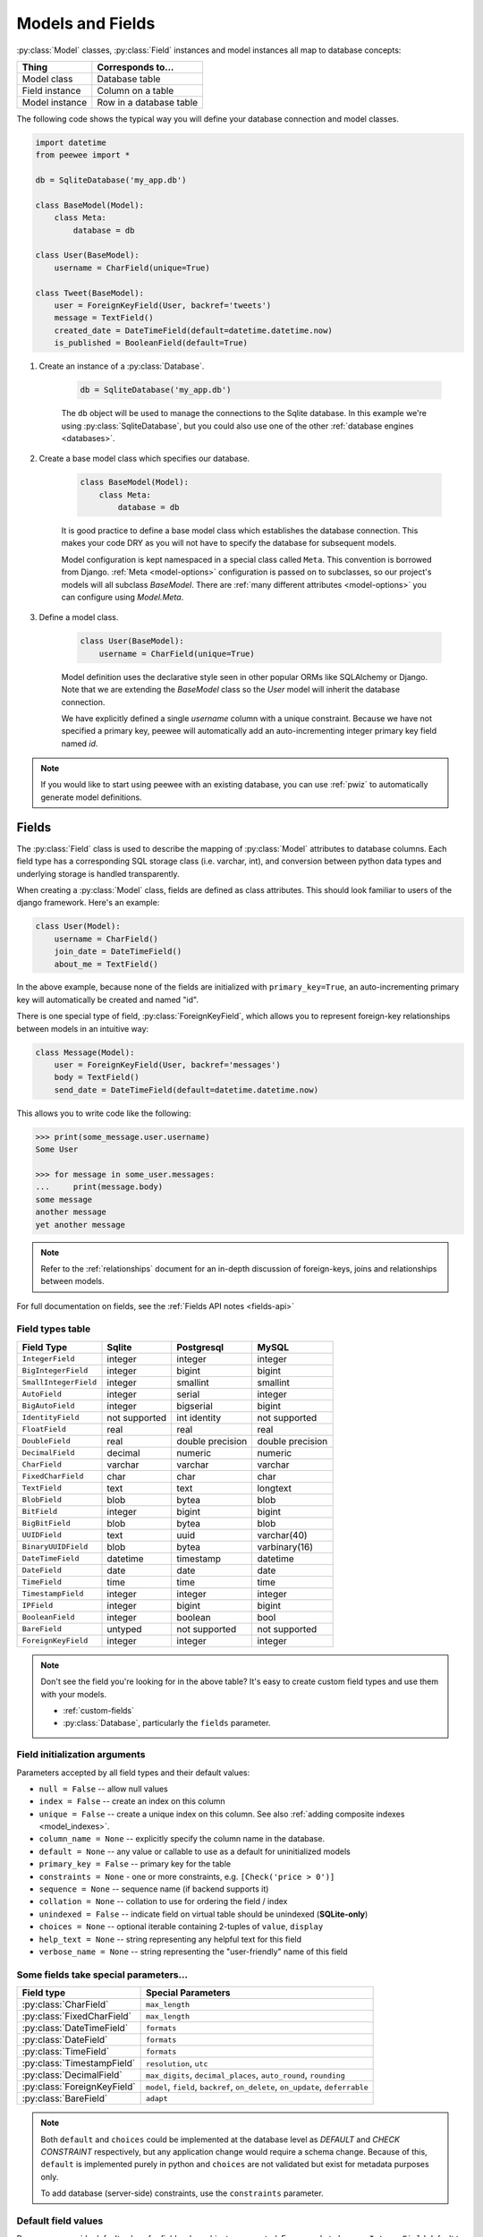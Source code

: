 .. _models:

Models and Fields
=================

:py:class:`Model` classes, :py:class:`Field` instances and model instances all
map to database concepts:

================= =================================
Thing             Corresponds to...
================= =================================
Model class       Database table
Field instance    Column on a table
Model instance    Row in a database table
================= =================================

The following code shows the typical way you will define your database
connection and model classes.

.. _blog-models:

.. code-block:: python

    import datetime
    from peewee import *

    db = SqliteDatabase('my_app.db')

    class BaseModel(Model):
        class Meta:
            database = db

    class User(BaseModel):
        username = CharField(unique=True)

    class Tweet(BaseModel):
        user = ForeignKeyField(User, backref='tweets')
        message = TextField()
        created_date = DateTimeField(default=datetime.datetime.now)
        is_published = BooleanField(default=True)

1. Create an instance of a :py:class:`Database`.

    .. code-block:: python

        db = SqliteDatabase('my_app.db')

    The ``db`` object will be used to manage the connections to the Sqlite
    database. In this example we're using :py:class:`SqliteDatabase`, but you
    could also use one of the other :ref:`database engines <databases>`.

2. Create a base model class which specifies our database.

    .. code-block:: python

        class BaseModel(Model):
            class Meta:
                database = db

    It is good practice to define a base model class which establishes the
    database connection. This makes your code DRY as you will not have to
    specify the database for subsequent models.

    Model configuration is kept namespaced in a special class called ``Meta``.
    This convention is borrowed from Django. :ref:`Meta <model-options>`
    configuration is passed on to subclasses, so our project's models will all
    subclass *BaseModel*. There are :ref:`many different attributes
    <model-options>` you can configure using *Model.Meta*.

3. Define a model class.

    .. code-block:: python

        class User(BaseModel):
            username = CharField(unique=True)

    Model definition uses the declarative style seen in other popular ORMs like
    SQLAlchemy or Django. Note that we are extending the *BaseModel* class so
    the *User* model will inherit the database connection.

    We have explicitly defined a single *username* column with a unique
    constraint. Because we have not specified a primary key, peewee will
    automatically add an auto-incrementing integer primary key field named
    *id*.

.. note::
    If you would like to start using peewee with an existing database, you can
    use :ref:`pwiz` to automatically generate model definitions.

.. _fields:

Fields
------

The :py:class:`Field` class is used to describe the mapping of
:py:class:`Model` attributes to database columns. Each field type has a
corresponding SQL storage class (i.e. varchar, int), and conversion between
python data types and underlying storage is handled transparently.

When creating a :py:class:`Model` class, fields are defined as class
attributes. This should look familiar to users of the django framework. Here's
an example:

.. code-block:: python

    class User(Model):
        username = CharField()
        join_date = DateTimeField()
        about_me = TextField()

In the above example, because none of the fields are initialized with
``primary_key=True``, an auto-incrementing primary key will automatically be
created and named "id".

There is one special type of field, :py:class:`ForeignKeyField`, which allows
you to represent foreign-key relationships between models in an intuitive way:

.. code-block:: python

    class Message(Model):
        user = ForeignKeyField(User, backref='messages')
        body = TextField()
        send_date = DateTimeField(default=datetime.datetime.now)

This allows you to write code like the following:

.. code-block:: python

    >>> print(some_message.user.username)
    Some User

    >>> for message in some_user.messages:
    ...     print(message.body)
    some message
    another message
    yet another message

.. note::
    Refer to the :ref:`relationships` document for an in-depth discussion of
    foreign-keys, joins and relationships between models.

For full documentation on fields, see the :ref:`Fields API notes <fields-api>`

.. _field_types_table:

Field types table
^^^^^^^^^^^^^^^^^

=====================   =================   =================   =================
Field Type              Sqlite              Postgresql          MySQL
=====================   =================   =================   =================
``IntegerField``        integer             integer             integer
``BigIntegerField``     integer             bigint              bigint
``SmallIntegerField``   integer             smallint            smallint
``AutoField``           integer             serial              integer
``BigAutoField``        integer             bigserial           bigint
``IdentityField``       not supported       int identity        not supported
``FloatField``          real                real                real
``DoubleField``         real                double precision    double precision
``DecimalField``        decimal             numeric             numeric
``CharField``           varchar             varchar             varchar
``FixedCharField``      char                char                char
``TextField``           text                text                longtext
``BlobField``           blob                bytea               blob
``BitField``            integer             bigint              bigint
``BigBitField``         blob                bytea               blob
``UUIDField``           text                uuid                varchar(40)
``BinaryUUIDField``     blob                bytea               varbinary(16)
``DateTimeField``       datetime            timestamp           datetime
``DateField``           date                date                date
``TimeField``           time                time                time
``TimestampField``      integer             integer             integer
``IPField``             integer             bigint              bigint
``BooleanField``        integer             boolean             bool
``BareField``           untyped             not supported       not supported
``ForeignKeyField``     integer             integer             integer
=====================   =================   =================   =================

.. note::
    Don't see the field you're looking for in the above table? It's easy to
    create custom field types and use them with your models.

    * :ref:`custom-fields`
    * :py:class:`Database`, particularly the ``fields`` parameter.

Field initialization arguments
^^^^^^^^^^^^^^^^^^^^^^^^^^^^^^

Parameters accepted by all field types and their default values:

* ``null = False`` -- allow null values
* ``index = False`` -- create an index on this column
* ``unique = False`` -- create a unique index on this column. See also :ref:`adding composite indexes <model_indexes>`.
* ``column_name = None`` -- explicitly specify the column name in the database.
* ``default = None`` -- any value or callable to use as a default for uninitialized models
* ``primary_key = False`` -- primary key for the table
* ``constraints = None`` - one or more constraints, e.g. ``[Check('price > 0')]``
* ``sequence = None`` -- sequence name (if backend supports it)
* ``collation = None`` -- collation to use for ordering the field / index
* ``unindexed = False`` -- indicate field on virtual table should be unindexed (**SQLite-only**)
* ``choices = None`` -- optional iterable containing 2-tuples of ``value``, ``display``
* ``help_text = None`` -- string representing any helpful text for this field
* ``verbose_name = None`` -- string representing the "user-friendly" name of this field

Some fields take special parameters...
^^^^^^^^^^^^^^^^^^^^^^^^^^^^^^^^^^^^^^

+--------------------------------+------------------------------------------------+
| Field type                     | Special Parameters                             |
+================================+================================================+
| :py:class:`CharField`          | ``max_length``                                 |
+--------------------------------+------------------------------------------------+
| :py:class:`FixedCharField`     | ``max_length``                                 |
+--------------------------------+------------------------------------------------+
| :py:class:`DateTimeField`      | ``formats``                                    |
+--------------------------------+------------------------------------------------+
| :py:class:`DateField`          | ``formats``                                    |
+--------------------------------+------------------------------------------------+
| :py:class:`TimeField`          | ``formats``                                    |
+--------------------------------+------------------------------------------------+
| :py:class:`TimestampField`     | ``resolution``, ``utc``                        |
+--------------------------------+------------------------------------------------+
| :py:class:`DecimalField`       | ``max_digits``, ``decimal_places``,            |
|                                | ``auto_round``, ``rounding``                   |
+--------------------------------+------------------------------------------------+
| :py:class:`ForeignKeyField`    | ``model``, ``field``, ``backref``,             |
|                                | ``on_delete``, ``on_update``, ``deferrable``   |
+--------------------------------+------------------------------------------------+
| :py:class:`BareField`          | ``adapt``                                      |
+--------------------------------+------------------------------------------------+

.. note::
    Both ``default`` and ``choices`` could be implemented at the database level
    as *DEFAULT* and *CHECK CONSTRAINT* respectively, but any application
    change would require a schema change. Because of this, ``default`` is
    implemented purely in python and ``choices`` are not validated but exist
    for metadata purposes only.

    To add database (server-side) constraints, use the ``constraints``
    parameter.

Default field values
^^^^^^^^^^^^^^^^^^^^

Peewee can provide default values for fields when objects are created. For
example to have an ``IntegerField`` default to zero rather than ``NULL``, you
could declare the field with a default value:

.. code-block:: python

    class Message(Model):
        context = TextField()
        read_count = IntegerField(default=0)

In some instances it may make sense for the default value to be dynamic. A
common scenario is using the current date and time. Peewee allows you to
specify a function in these cases, whose return value will be used when the
object is created. Note we only provide the function, we do not actually *call*
it:

.. code-block:: python

    class Message(Model):
        context = TextField()
        timestamp = DateTimeField(default=datetime.datetime.now)

.. note::
    If you are using a field that accepts a mutable type (`list`, `dict`, etc),
    and would like to provide a default, it is a good idea to wrap your default
    value in a simple function so that multiple model instances are not sharing
    a reference to the same underlying object:

    .. code-block:: python

        def house_defaults():
            return {'beds': 0, 'baths': 0}

        class House(Model):
            number = TextField()
            street = TextField()
            attributes = JSONField(default=house_defaults)

The database can also provide the default value for a field. While peewee does
not explicitly provide an API for setting a server-side default value, you can
use the ``constraints`` parameter to specify the server default:

.. code-block:: python

    class Message(Model):
        context = TextField()
        timestamp = DateTimeField(constraints=[SQL('DEFAULT CURRENT_TIMESTAMP')])

.. note::
    **Remember:** when using the ``default`` parameter, the values are set by
    Peewee rather than being a part of the actual table and column definition.

ForeignKeyField
^^^^^^^^^^^^^^^

:py:class:`ForeignKeyField` is a special field type that allows one model to
reference another. Typically a foreign key will contain the primary key of the
model it relates to (but you can specify a particular column by specifying a
``field``).

Foreign keys allow data to be `normalized <http://en.wikipedia.org/wiki/Database_normalization>`_.
In our example models, there is a foreign key from ``Tweet`` to ``User``. This
means that all the users are stored in their own table, as are the tweets, and
the foreign key from tweet to user allows each tweet to *point* to a particular
user object.

.. note::
    Refer to the :ref:`relationships` document for an in-depth discussion of
    foreign keys, joins and relationships between models.

In peewee, accessing the value of a :py:class:`ForeignKeyField` will return the
entire related object, e.g.:

.. code-block:: python

    tweets = (Tweet
              .select(Tweet, User)
              .join(User)
              .order_by(Tweet.created_date.desc()))
    for tweet in tweets:
        print(tweet.user.username, tweet.message)

In the example above the ``User`` data was selected as part of the query. For
more examples of this technique, see the :ref:`Avoiding N+1 <nplusone>`
document.

If we did not select the ``User``, though, then an additional query would be
issued to fetch the associated ``User`` data:

.. code-block:: python

    tweets = Tweet.select().order_by(Tweet.create_date.desc())
    for tweet in tweets:
        # WARNING: an additional query will be issued for EACH tweet
        # to fetch the associated User data.
        print(tweet.user.username, tweet.message)

Sometimes you only need the associated primary key value from the foreign key
column. In this case, Peewee follows the convention established by Django, of
allowing you to access the raw foreign key value by appending ``"_id"`` to the
foreign key field's name:

.. code-block:: python

    tweets = Tweet.select()
    for tweet in tweets:
        # Instead of "tweet.user", we will just get the raw ID value stored
        # in the column.
        print(tweet.user_id, tweet.message)

:py:class:`ForeignKeyField` allows for a backreferencing property to be bound
to the target model. Implicitly, this property will be named ``classname_set``,
where ``classname`` is the lowercase name of the class, but can be overridden
using the parameter ``backref``:

.. code-block:: python

    class Message(Model):
        from_user = ForeignKeyField(User, backref='outbox')
        to_user = ForeignKeyField(User, backref='inbox')
        text = TextField()

    for message in some_user.outbox:
        # We are iterating over all Messages whose from_user is some_user.
        print(message)

    for message in some_user.inbox:
        # We are iterating over all Messages whose to_user is some_user
        print(message)


DateTimeField, DateField and TimeField
^^^^^^^^^^^^^^^^^^^^^^^^^^^^^^^^^^^^^^

The three fields devoted to working with dates and times have special properties
which allow access to things like the year, month, hour, etc.

:py:class:`DateField` has properties for:

* ``year``
* ``month``
* ``day``

:py:class:`TimeField` has properties for:

* ``hour``
* ``minute``
* ``second``

:py:class:`DateTimeField` has all of the above.

These properties can be used just like any other expression. Let's say we have
an events calendar and want to highlight all the days in the current month that
have an event attached:

.. code-block:: python

    # Get the current time.
    now = datetime.datetime.now()

    # Get days that have events for the current month.
    Event.select(Event.event_date.day.alias('day')).where(
        (Event.event_date.year == now.year) &
        (Event.event_date.month == now.month))

.. note::
    SQLite does not have a native date type, so dates are stored in formatted
    text columns. To ensure that comparisons work correctly, the dates need to
    be formatted so they are sorted lexicographically. That is why they are
    stored, by default, as ``YYYY-MM-DD HH:MM:SS``.

BitField and BigBitField
^^^^^^^^^^^^^^^^^^^^^^^^

The :py:class:`BitField` and :py:class:`BigBitField` are new as of 3.0.0. The
former provides a subclass of :py:class:`IntegerField` that is suitable for
storing feature toggles as an integer bitmask. The latter is suitable for
storing a bitmap for a large data-set, e.g. expressing membership or
bitmap-type data.

As an example of using :py:class:`BitField`, let's say we have a *Post* model
and we wish to store certain True/False flags about how the post. We could
store all these feature toggles in their own :py:class:`BooleanField` objects,
or we could use :py:class:`BitField` instead:

.. code-block:: python

    class Post(Model):
        content = TextField()
        flags = BitField()

        is_favorite = flags.flag(1)
        is_sticky = flags.flag(2)
        is_minimized = flags.flag(4)
        is_deleted = flags.flag(8)

Using these flags is quite simple:

.. code-block:: pycon

    >>> p = Post()
    >>> p.is_sticky = True
    >>> p.is_minimized = True
    >>> print(p.flags)  # Prints 4 | 2 --> "6"
    6
    >>> p.is_favorite
    False
    >>> p.is_sticky
    True

We can also use the flags on the Post class to build expressions in queries:

.. code-block:: python

    # Generates a WHERE clause that looks like:
    # WHERE (post.flags & 1 != 0)
    favorites = Post.select().where(Post.is_favorite)

    # Query for sticky + favorite posts:
    sticky_faves = Post.select().where(Post.is_sticky & Post.is_favorite)

Since the :py:class:`BitField` is stored in an integer, there is a maximum of
64 flags you can represent (64-bits is common size of integer column). For
storing arbitrarily large bitmaps, you can instead use :py:class:`BigBitField`,
which uses an automatically managed buffer of bytes, stored in a
:py:class:`BlobField`.

Example usage:

.. code-block:: python

    class Bitmap(Model):
        data = BigBitField()

    bitmap = Bitmap()

    # Sets the ith bit, e.g. the 1st bit, the 11th bit, the 63rd, etc.
    bits_to_set = (1, 11, 63, 31, 55, 48, 100, 99)
    for bit_idx in bits_to_set:
        bitmap.data.set_bit(bit_idx)

    # We can test whether a bit is set using "is_set":
    assert bitmap.data.is_set(11)
    assert not bitmap.data.is_set(12)

    # We can clear a bit:
    bitmap.data.clear_bit(11)
    assert not bitmap.data.is_set(11)

    # We can also "toggle" a bit. Recall that the 63rd bit was set earlier.
    assert bitmap.data.toggle_bit(63) is False
    assert bitmap.data.toggle_bit(63) is True
    assert bitmap.data.is_set(63)

BareField
^^^^^^^^^

The :py:class:`BareField` class is intended to be used only with SQLite. Since
SQLite uses dynamic typing and data-types are not enforced, it can be perfectly
fine to declare fields without *any* data-type. In those cases you can use
:py:class:`BareField`. It is also common for SQLite virtual tables to use
meta-columns or untyped columns, so for those cases as well you may wish to use
an untyped field (although for full-text search, you should use
:py:class:`SearchField` instead!).

:py:class:`BareField` accepts a special parameter ``adapt``. This parameter is
a function that takes a value coming from the database and converts it into the
appropriate Python type. For instance, if you have a virtual table with an
un-typed column but you know that it will return ``int`` objects, you can
specify ``adapt=int``.

Example:

.. code-block:: python

    db = SqliteDatabase(':memory:')

    class Junk(Model):
        anything = BareField()

        class Meta:
            database = db

    # Store multiple data-types in the Junk.anything column:
    Junk.create(anything='a string')
    Junk.create(anything=12345)
    Junk.create(anything=3.14159)

.. _custom-fields:

Creating a custom field
^^^^^^^^^^^^^^^^^^^^^^^

It is easy to add support for custom field types in peewee. In this example we
will create a UUID field for postgresql (which has a native UUID column type).

To add a custom field type you need to first identify what type of column the
field data will be stored in. If you just want to add python behavior atop,
say, a decimal field (for instance to make a currency field) you would just
subclass :py:class:`DecimalField`. On the other hand, if the database offers a
custom column type you will need to let peewee know. This is controlled by the
:py:attr:`Field.field_type` attribute.

.. note::
    Peewee ships with a :py:class:`UUIDField`, the following code is intended
    only as an example.

Let's start by defining our UUID field:

.. code-block:: python

    class UUIDField(Field):
        field_type = 'uuid'

We will store the UUIDs in a native UUID column. Since psycopg2 treats the data
as a string by default, we will add two methods to the field to handle:

* The data coming out of the database to be used in our application
* The data from our python app going into the database

.. code-block:: python

    import uuid

    class UUIDField(Field):
        field_type = 'uuid'

        def db_value(self, value):
            return value.hex  # convert UUID to hex string.

        def python_value(self, value):
            return uuid.UUID(value) # convert hex string to UUID

**This step is optional.** By default, the ``field_type`` value will be used
for the columns data-type in the database schema. If you need to support
multiple databases which use different data-types for your field-data, we need
to let the database know how to map this *uuid* label to an actual *uuid*
column type in the database. Specify the overrides in the :py:class:`Database` constructor:

  .. code-block:: python

      # Postgres, we use UUID data-type.
      db = PostgresqlDatabase('my_db', field_types={'uuid': 'uuid'})

      # Sqlite doesn't have a UUID type, so we use text type.
      db = SqliteDatabase('my_db', field_types={'uuid': 'text'})

That is it! Some fields may support exotic operations, like the postgresql
HStore field acts like a key/value store and has custom operators for things
like *contains* and *update*. You can specify :ref:`custom operations
<custom-operators>` as well. For example code, check out the source code for
the :py:class:`HStoreField`, in ``playhouse.postgres_ext``.

Field-naming conflicts
^^^^^^^^^^^^^^^^^^^^^^

:py:class:`Model` classes implement a number of class- and instance-methods,
for example :py:meth:`Model.save` or :py:meth:`Model.create`. If you declare a
field whose name coincides with a model method, it could cause problems.
Consider:

.. code-block:: python

    class LogEntry(Model):
        event = TextField()
        create = TimestampField()  # Uh-oh.
        update = TimestampField()  # Uh-oh.

To avoid this problem while still using the desired column name in the database
schema, explicitly specify the ``column_name`` while providing an alternative
name for the field attribute:

.. code-block:: python

    class LogEntry(Model):
        event = TextField()
        create_ = TimestampField(column_name='create')
        update_ = TimestampField(column_name='update')


Creating model tables
---------------------

In order to start using our models, its necessary to open a connection to the
database and create the tables first. Peewee will run the necessary *CREATE
TABLE* queries, additionally creating any constraints and indexes.

.. code-block:: python

    # Connect to our database.
    db.connect()

    # Create the tables.
    db.create_tables([User, Tweet])

.. note::
    Strictly speaking, it is not necessary to call :py:meth:`~Database.connect`
    but it is good practice to be explicit. That way if something goes wrong,
    the error occurs at the connect step, rather than some arbitrary time
    later.

.. note::
    By default, Peewee includes an ``IF NOT EXISTS`` clause when creating
    tables. If you want to disable this, specify ``safe=False``.

After you have created your tables, if you choose to modify your database
schema (by adding, removing or otherwise changing the columns) you will need to
either:

* Drop the table and re-create it.
* Run one or more *ALTER TABLE* queries. Peewee comes with a schema migration
  tool which can greatly simplify this. Check the :ref:`schema migrations <migrate>`
  docs for details.

.. _model-options:

Model options and table metadata
--------------------------------

In order not to pollute the model namespace, model-specific configuration is
placed in a special class called *Meta* (a convention borrowed from the django
framework):

.. code-block:: python

    from peewee import *

    contacts_db = SqliteDatabase('contacts.db')

    class Person(Model):
        name = CharField()

        class Meta:
            database = contacts_db

This instructs peewee that whenever a query is executed on *Person* to use the
contacts database.

.. note::
    Take a look at :ref:`the sample models <blog-models>` - you will notice
    that we created a ``BaseModel`` that defined the database, and then
    extended. This is the preferred way to define a database and create models.

Once the class is defined, you should not access ``ModelClass.Meta``, but
instead use ``ModelClass._meta``:

.. code-block:: pycon

    >>> Person.Meta
    Traceback (most recent call last):
      File "<stdin>", line 1, in <module>
    AttributeError: type object 'Person' has no attribute 'Meta'

    >>> Person._meta
    <peewee.ModelOptions object at 0x7f51a2f03790>

The :py:class:`ModelOptions` class implements several methods which may be of
use for retrieving model metadata (such as lists of fields, foreign key
relationships, and more).

.. code-block:: pycon

    >>> Person._meta.fields
    {'id': <peewee.PrimaryKeyField object at 0x7f51a2e92750>,
     'name': <peewee.CharField object at 0x7f51a2f0a510>}

    >>> Person._meta.primary_key
    <peewee.PrimaryKeyField object at 0x7f51a2e92750>

    >>> Person._meta.database
    <peewee.SqliteDatabase object at 0x7f519bff6dd0>

There are several options you can specify as ``Meta`` attributes. While most
options are inheritable, some are table-specific and will not be inherited by
subclasses.

======================  ====================================================== ====================
Option                  Meaning                                                Inheritable?
======================  ====================================================== ====================
``database``            database for model                                     yes
``table_name``          name of the table to store data                        no
``table_function``      function to generate table name dynamically            yes
``indexes``             a list of fields to index                              yes
``primary_key``         a :py:class:`CompositeKey` instance                    yes
``constraints``         a list of table constraints                            yes
``schema``              the database schema for the model                      yes
``only_save_dirty``     when calling model.save(), only save dirty fields      yes
``options``             dictionary of options for create table extensions      yes
``table_settings``      list of setting strings to go after close parentheses  yes
``temporary``           indicate temporary table                               yes
``legacy_table_names``  use legacy table name generation (enabled by default)  yes
``table_alias``         an alias to use for the table in queries               no
``depends_on``          indicate this table depends on another for creation    no
``without_rowid``       indicate table should not have rowid (SQLite only)     no
======================  ====================================================== ====================

Here is an example showing inheritable versus non-inheritable attributes:

.. code-block:: pycon

    >>> db = SqliteDatabase(':memory:')
    >>> class ModelOne(Model):
    ...     class Meta:
    ...         database = db
    ...         table_name = 'model_one_tbl'
    ...
    >>> class ModelTwo(ModelOne):
    ...     pass
    ...
    >>> ModelOne._meta.database is ModelTwo._meta.database
    True
    >>> ModelOne._meta.table_name == ModelTwo._meta.table_name
    False

Meta.primary_key
^^^^^^^^^^^^^^^^

The ``Meta.primary_key`` attribute is used to specify either a
:py:class:`CompositeKey` or to indicate that the model has *no* primary key.
Composite primary keys are discussed in more detail here: :ref:`composite-key`.

To indicate that a model should not have a primary key, then set ``primary_key = False``.

Examples:

.. code-block:: python

    class BlogToTag(Model):
        """A simple "through" table for many-to-many relationship."""
        blog = ForeignKeyField(Blog)
        tag = ForeignKeyField(Tag)

        class Meta:
            primary_key = CompositeKey('blog', 'tag')

    class NoPrimaryKey(Model):
        data = IntegerField()

        class Meta:
            primary_key = False

.. _table_names:

Table Names
^^^^^^^^^^^

By default Peewee will automatically generate a table name based on the name of
your model class. The way the table-name is generated depends on the value of
``Meta.legacy_table_names``. By default, ``legacy_table_names=True`` so as to
avoid breaking backwards-compatibility. However, if you wish to use the new and
improved table-name generation, you can specify ``legacy_table_names=False``.

This table shows the differences in how a model name is converted to a SQL
table name, depending on the value of ``legacy_table_names``:

=================== ========================= ==============================
Model name          legacy_table_names=True   legacy_table_names=False (new)
=================== ========================= ==============================
User                user                      user
UserProfile         userprofile               user_profile
APIResponse         apiresponse               api_response
WebHTTPRequest      webhttprequest            web_http_request
mixedCamelCase      mixedcamelcase            mixed_camel_case
Name2Numbers3XYZ    name2numbers3xyz          name2_numbers3_xyz
=================== ========================= ==============================

.. attention::
    To preserve backwards-compatibility, the current release (Peewee 3.x)
    specifies ``legacy_table_names=True`` by default.

    In the next major release (Peewee 4.0), ``legacy_table_names`` will have a
    default value of ``False``.

To explicitly specify the table name for a model class, use the ``table_name``
Meta option. This feature can be useful for dealing with pre-existing database
schemas that may have used awkward naming conventions:

.. code-block:: python

    class UserProfile(Model):
        class Meta:
            table_name = 'user_profile_tbl'

If you wish to implement your own naming convention, you can specify the
``table_function`` Meta option. This function will be called with your model
class and should return the desired table name as a string. Suppose our company
specifies that table names should be lower-cased and end with "_tbl", we can
implement this as a table function:

.. code-block:: python

    def make_table_name(model_class):
        model_name = model_class.__name__
        return model_name.lower() + '_tbl'

    class BaseModel(Model):
        class Meta:
            table_function = make_table_name

    class User(BaseModel):
        # table_name will be "user_tbl".

    class UserProfile(BaseModel):
        # table_name will be "userprofile_tbl".

.. _model_indexes:

Indexes and Constraints
-----------------------

Peewee can create indexes on single or multiple columns, optionally including a
*UNIQUE* constraint. Peewee also supports user-defined constraints on both
models and fields.

Single-column indexes and constraints
^^^^^^^^^^^^^^^^^^^^^^^^^^^^^^^^^^^^^

Single column indexes are defined using field initialization parameters. The
following example adds a unique index on the *username* field, and a normal
index on the *email* field:

.. code-block:: python

    class User(Model):
        username = CharField(unique=True)
        email = CharField(index=True)

To add a user-defined constraint on a column, you can pass it in using the
``constraints`` parameter. You may wish to specify a default value as part of
the schema, or add a ``CHECK`` constraint, for example:

.. code-block:: python

    class Product(Model):
        name = CharField(unique=True)
        price = DecimalField(constraints=[Check('price < 10000')])
        created = DateTimeField(
            constraints=[SQL("DEFAULT (datetime('now'))")])

Multi-column indexes
^^^^^^^^^^^^^^^^^^^^

Multi-column indexes may be defined as *Meta* attributes using a nested tuple.
Each database index is a 2-tuple, the first part of which is a tuple of the
names of the fields, the second part a boolean indicating whether the index
should be unique.

.. code-block:: python

    class Transaction(Model):
        from_acct = CharField()
        to_acct = CharField()
        amount = DecimalField()
        date = DateTimeField()

        class Meta:
            indexes = (
                # create a unique on from/to/date
                (('from_acct', 'to_acct', 'date'), True),

                # create a non-unique on from/to
                (('from_acct', 'to_acct'), False),
            )

.. note::
    Remember to add a **trailing comma** if your tuple of indexes contains only one item:

    .. code-block:: python

        class Meta:
            indexes = (
                (('first_name', 'last_name'), True),  # Note the trailing comma!
            )

Advanced Index Creation
^^^^^^^^^^^^^^^^^^^^^^^

Peewee supports a more structured API for declaring indexes on a model using
the :py:meth:`Model.add_index` method or by directly using the
:py:class:`ModelIndex` helper class.

Examples:

.. code-block:: python

    class Article(Model):
        name = TextField()
        timestamp = TimestampField()
        status = IntegerField()
        flags = IntegerField()

    # Add an index on "name" and "timestamp" columns.
    Article.add_index(Article.name, Article.timestamp)

    # Add a partial index on name and timestamp where status = 1.
    Article.add_index(Article.name, Article.timestamp,
                      where=(Article.status == 1))

    # Create a unique index on timestamp desc, status & 4.
    idx = Article.index(
        Article.timestamp.desc(),
        Article.flags.bin_and(4),
        unique=True)
    Article.add_index(idx)

.. warning::
    SQLite does not support parameterized ``CREATE INDEX`` queries. This means
    that when using SQLite to create an index that involves an expression or
    scalar value, you will need to declare the index using the :py:class:`SQL`
    helper:

    .. code-block:: python

        # SQLite does not support parameterized CREATE INDEX queries, so
        # we declare it manually.
        Article.add_index(SQL('CREATE INDEX ...'))

    See :py:meth:`~Model.add_index` for details.

For more information, see:

* :py:meth:`Model.add_index`
* :py:meth:`Model.index`
* :py:class:`ModelIndex`
* :py:class:`Index`

Table constraints
^^^^^^^^^^^^^^^^^

Peewee allows you to add arbitrary constraints to your :py:class:`Model`, that
will be part of the table definition when the schema is created.

For instance, suppose you have a *people* table with a composite primary key of
two columns, the person's first and last name. You wish to have another table
relate to the *people* table, and to do this, you will need to define a foreign
key constraint:

.. code-block:: python

    class Person(Model):
        first = CharField()
        last = CharField()

        class Meta:
            primary_key = CompositeKey('first', 'last')

    class Pet(Model):
        owner_first = CharField()
        owner_last = CharField()
        pet_name = CharField()

        class Meta:
            constraints = [SQL('FOREIGN KEY(owner_first, owner_last) '
                               'REFERENCES person(first, last)')]

You can also implement ``CHECK`` constraints at the table level:

.. code-block:: python

    class Product(Model):
        name = CharField(unique=True)
        price = DecimalField()

        class Meta:
            constraints = [Check('price < 10000')]

.. _non_integer_primary_keys:

Non-integer Primary Keys, Composite Keys and other Tricks
---------------------------------------------------------

Non-integer primary keys
^^^^^^^^^^^^^^^^^^^^^^^^

If you would like use a non-integer primary key (which I generally don't
recommend), you can specify ``primary_key=True`` when creating a field. When
you wish to create a new instance for a model using a non-autoincrementing
primary key, you need to be sure you :py:meth:`~Model.save` specifying
``force_insert=True``.

.. code-block:: python

    from peewee import *

    class UUIDModel(Model):
        id = UUIDField(primary_key=True)

Auto-incrementing IDs are, as their name says, automatically generated for you
when you insert a new row into the database. When you call
:py:meth:`~Model.save`, peewee determines whether to do an *INSERT* versus an
*UPDATE* based on the presence of a primary key value. Since, with our uuid
example, the database driver won't generate a new ID, we need to specify it
manually. When we call save() for the first time, pass in ``force_insert = True``:

.. code-block:: python

    # This works because .create() will specify `force_insert=True`.
    obj1 = UUIDModel.create(id=uuid.uuid4())

    # This will not work, however. Peewee will attempt to do an update:
    obj2 = UUIDModel(id=uuid.uuid4())
    obj2.save() # WRONG

    obj2.save(force_insert=True) # CORRECT

    # Once the object has been created, you can call save() normally.
    obj2.save()

.. note::
    Any foreign keys to a model with a non-integer primary key will have a
    ``ForeignKeyField`` use the same underlying storage type as the primary key
    they are related to.

.. _composite-key:

Composite primary keys
^^^^^^^^^^^^^^^^^^^^^^

Peewee has very basic support for composite keys.  In order to use a composite
key, you must set the ``primary_key`` attribute of the model options to a
:py:class:`CompositeKey` instance:

.. code-block:: python

    class BlogToTag(Model):
        """A simple "through" table for many-to-many relationship."""
        blog = ForeignKeyField(Blog)
        tag = ForeignKeyField(Tag)

        class Meta:
            primary_key = CompositeKey('blog', 'tag')

.. warning::
    Peewee does not support foreign-keys to models that define a
    :py:class:`CompositeKey` primary key. If you wish to add a foreign-key to a
    model that has a composite primary key, replicate the columns on the
    related model and add a custom accessor (e.g. a property).

Manually specifying primary keys
^^^^^^^^^^^^^^^^^^^^^^^^^^^^^^^^

Sometimes you do not want the database to automatically generate a value for
the primary key, for instance when bulk loading relational data. To handle this
on a *one-off* basis, you can simply tell peewee to turn off ``auto_increment``
during the import:

.. code-block:: python

    data = load_user_csv() # load up a bunch of data

    User._meta.auto_increment = False # turn off auto incrementing IDs
    with db.atomic():
        for row in data:
            u = User(id=row[0], username=row[1])
            u.save(force_insert=True) # <-- force peewee to insert row

    User._meta.auto_increment = True

Although a better way to accomplish the above, without resorting to hacks, is
to use the :py:meth:`Model.insert_many` API:

.. code-block:: python

    data = load_user_csv()
    fields = [User.id, User.username]
    with db.atomic():
        User.insert_many(data, fields=fields).execute()

If you *always* want to have control over the primary key, simply do not use
the :py:class:`PrimaryKeyField` field type, but use a normal
:py:class:`IntegerField` (or other column type):

.. code-block:: python

    class User(BaseModel):
        id = IntegerField(primary_key=True)
        username = CharField()

    >>> u = User.create(id=999, username='somebody')
    >>> u.id
    999
    >>> User.get(User.username == 'somebody').id
    999

Models without a Primary Key
^^^^^^^^^^^^^^^^^^^^^^^^^^^^

If you wish to create a model with no primary key, you can specify
``primary_key = False`` in the inner ``Meta`` class:

.. code-block:: python

    class MyData(BaseModel):
        timestamp = DateTimeField()
        value = IntegerField()

        class Meta:
            primary_key = False

This will yield the following DDL:

.. code-block:: sql

    CREATE TABLE "mydata" (
      "timestamp" DATETIME NOT NULL,
      "value" INTEGER NOT NULL
    )

.. warning::
    Some model APIs may not work correctly for models without a primary key,
    for instance :py:meth:`~Model.save` and :py:meth:`~Model.delete_instance`
    (you can instead use :py:meth:`~Model.insert`, :py:meth:`~Model.update` and
    :py:meth:`~Model.delete`).

Self-referential foreign keys
-----------------------------

When creating a hierarchical structure it is necessary to create a
self-referential foreign key which links a child object to its parent.  Because
the model class is not defined at the time you instantiate the self-referential
foreign key, use the special string ``'self'`` to indicate a self-referential
foreign key:

.. code-block:: python

    class Category(Model):
        name = CharField()
        parent = ForeignKeyField('self', null=True, backref='children')

As you can see, the foreign key points *upward* to the parent object and the
back-reference is named *children*.

.. attention:: Self-referential foreign-keys should always be ``null=True``.

When querying against a model that contains a self-referential foreign key you
may sometimes need to perform a self-join. In those cases you can use
:py:meth:`Model.alias` to create a table reference. Here is how you might query
the category and parent model using a self-join:

.. code-block:: python

    Parent = Category.alias()
    GrandParent = Category.alias()
    query = (Category
             .select(Category, Parent)
             .join(Parent, on=(Category.parent == Parent.id))
             .join(GrandParent, on=(Parent.parent == GrandParent.id))
             .where(GrandParent.name == 'some category')
             .order_by(Category.name))

.. _circular-fks:

Circular foreign key dependencies
---------------------------------

Sometimes it happens that you will create a circular dependency between two
tables.

.. note::
    My personal opinion is that circular foreign keys are a code smell and
    should be refactored (by adding an intermediary table, for instance).

Adding circular foreign keys with peewee is a bit tricky because at the time
you are defining either foreign key, the model it points to will not have been
defined yet, causing a ``NameError``.

.. code-block:: python

    class User(Model):
        username = CharField()
        favorite_tweet = ForeignKeyField(Tweet, null=True)  # NameError!!

    class Tweet(Model):
        message = TextField()
        user = ForeignKeyField(User, backref='tweets')

One option is to simply use an :py:class:`IntegerField` to store the raw ID:

.. code-block:: python

    class User(Model):
        username = CharField()
        favorite_tweet_id = IntegerField(null=True)

By using :py:class:`DeferredForeignKey` we can get around the problem and still
use a foreign key field:

.. code-block:: python

    class User(Model):
        username = CharField()
        # Tweet has not been defined yet so use the deferred reference.
        favorite_tweet = DeferredForeignKey('Tweet', null=True)

    class Tweet(Model):
        message = TextField()
        user = ForeignKeyField(User, backref='tweets')

    # Now that Tweet is defined, "favorite_tweet" has been converted into
    # a ForeignKeyField.
    print(User.favorite_tweet)
    # <ForeignKeyField: "user"."favorite_tweet">

There is one more quirk to watch out for, though. When you call
:py:class:`~Model.create_table` we will again encounter the same issue. For
this reason peewee will not automatically create a foreign key constraint for
any *deferred* foreign keys.

To create the tables *and* the foreign-key constraint, you can use the
:py:meth:`SchemaManager.create_foreign_key` method to create the constraint
after creating the tables:

.. code-block:: python

    # Will create the User and Tweet tables, but does *not* create a
    # foreign-key constraint on User.favorite_tweet.
    db.create_tables([User, Tweet])

    # Create the foreign-key constraint:
    User._schema.create_foreign_key(User.favorite_tweet)

.. note::
    Because SQLite has limited support for altering tables, foreign-key
    constraints cannot be added to a table after it has been created.
